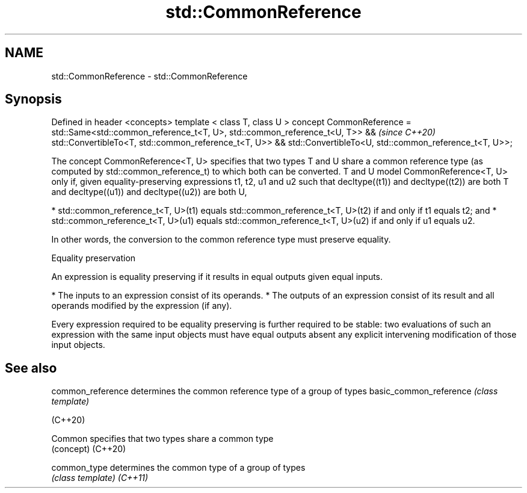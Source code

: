 .TH std::CommonReference 3 "2020.03.24" "http://cppreference.com" "C++ Standard Libary"
.SH NAME
std::CommonReference \- std::CommonReference

.SH Synopsis

Defined in header <concepts>
template < class T, class U >
concept CommonReference =
std::Same<std::common_reference_t<T, U>, std::common_reference_t<U, T>> &&  \fI(since C++20)\fP
std::ConvertibleTo<T, std::common_reference_t<T, U>> &&
std::ConvertibleTo<U, std::common_reference_t<T, U>>;

The concept CommonReference<T, U> specifies that two types T and U share a common reference type (as computed by std::common_reference_t) to which both can be converted.
T and U model CommonReference<T, U> only if, given equality-preserving expressions t1, t2, u1 and u2 such that decltype((t1)) and decltype((t2)) are both T and decltype((u1)) and decltype((u2)) are both U,

* std::common_reference_t<T, U>(t1) equals std::common_reference_t<T, U>(t2) if and only if t1 equals t2; and
* std::common_reference_t<T, U>(u1) equals std::common_reference_t<T, U>(u2) if and only if u1 equals u2.

In other words, the conversion to the common reference type must preserve equality.

Equality preservation

An expression is equality preserving if it results in equal outputs given equal inputs.

* The inputs to an expression consist of its operands.
* The outputs of an expression consist of its result and all operands modified by the expression (if any).

Every expression required to be equality preserving is further required to be stable: two evaluations of such an expression with the same input objects must have equal outputs absent any explicit intervening modification of those input objects.

.SH See also



common_reference       determines the common reference type of a group of types
basic_common_reference \fI(class template)\fP

(C++20)

Common                 specifies that two types share a common type
                       (concept)
(C++20)

common_type            determines the common type of a group of types
                       \fI(class template)\fP
\fI(C++11)\fP




